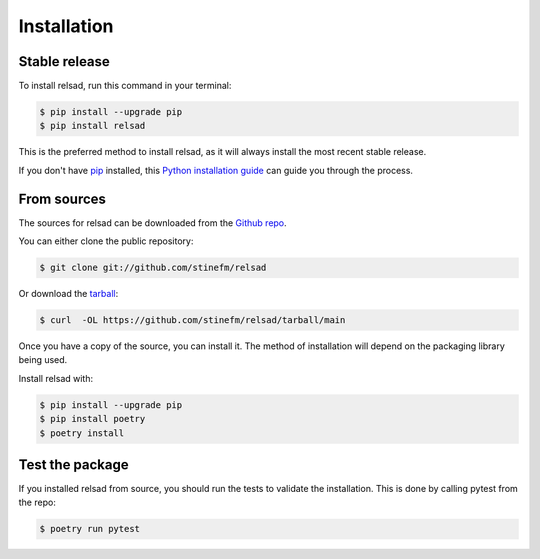 .. highlight:: shell

============
Installation
============

--------------
Stable release
--------------

To install relsad, run this command in your terminal:

.. code-block:: console

    $ pip install --upgrade pip
    $ pip install relsad

This is the preferred method to install relsad, as it will always install the most recent stable release.

If you don't have `pip`_ installed, this `Python installation guide`_ can guide
you through the process.

.. _pip: https://pip.pypa.io
.. _Python installation guide: http://docs.python-guide.org/en/latest/starting/installation/


------------
From sources
------------

The sources for relsad can be downloaded from the `Github repo`_.

You can either clone the public repository:

.. code-block:: console

    $ git clone git://github.com/stinefm/relsad

Or download the `tarball`_:

.. code-block:: console

    $ curl  -OL https://github.com/stinefm/relsad/tarball/main

Once you have a copy of the source, you can install it. The method of installation will depend on the packaging library being used.

Install relsad with:

.. code-block:: console

    $ pip install --upgrade pip
    $ pip install poetry
    $ poetry install


.. _Github repo: https://github.com/stinefm/relsad
.. _tarball: https://github.com/stinefm/relsad/tarball/master


----------------
Test the package
----------------

If you installed relsad from source, you should run the tests to validate the installation. This is done by calling pytest from the repo:

.. code-block:: console

    $ poetry run pytest
